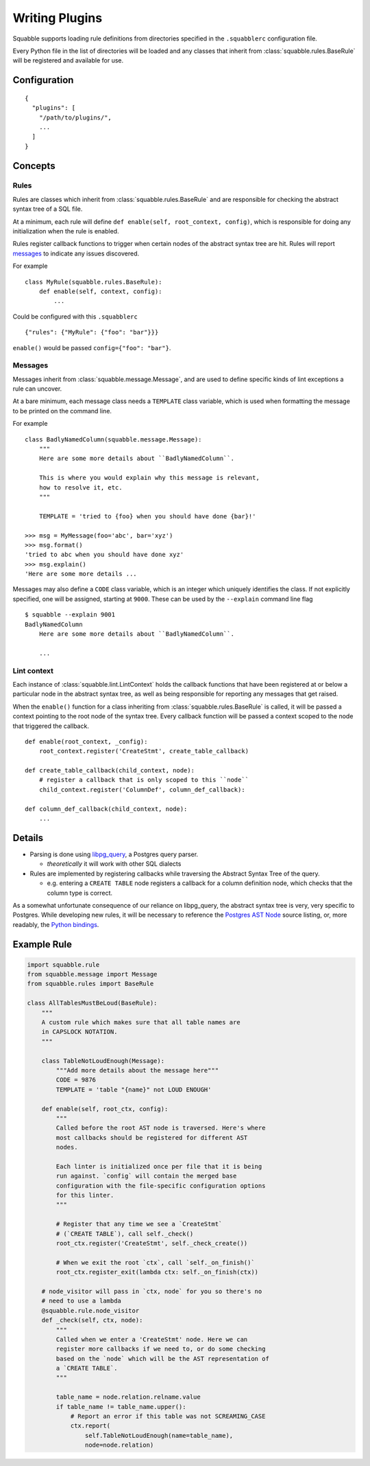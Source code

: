 Writing Plugins
===============

Squabble supports loading rule definitions from directories specified in the
``.squabblerc`` configuration file.

Every Python file in the list of directories will be loaded and any classes
that inherit from :class:`squabble.rules.BaseRule` will be registered and
available for use.


Configuration
-------------

::

   {
     "plugins": [
       "/path/to/plugins/",
       ...
     ]
   }

Concepts
--------

Rules
~~~~~

Rules are classes which inherit from :class:`squabble.rules.BaseRule` and
are responsible for checking the abstract syntax tree of a SQL file.

At a minimum, each rule will define ``def enable(self, root_context, config)``,
which is responsible for doing any initialization when the rule is enabled.

Rules register callback functions to trigger when certain nodes of the abstract
syntax tree are hit. Rules will report messages_ to indicate any issues
discovered.

For example ::

  class MyRule(squabble.rules.BaseRule):
      def enable(self, context, config):
          ...

Could be configured with this ``.squabblerc`` ::

  {"rules": {"MyRule": {"foo": "bar"}}}

``enable()`` would be passed ``config={"foo": "bar"}``.

.. _messages:

Messages
~~~~~~~~

Messages inherit from :class:`squabble.message.Message`, and are used to define
specific kinds of lint exceptions a rule can uncover.

At a bare minimum, each message class needs a ``TEMPLATE`` class variable,
which is used when formatting the message to be printed on the command line.

For example ::

  class BadlyNamedColumn(squabble.message.Message):
      """
      Here are some more details about ``BadlyNamedColumn``.

      This is where you would explain why this message is relevant,
      how to resolve it, etc.
      """

      TEMPLATE = 'tried to {foo} when you should have done {bar}!'

  >>> msg = MyMessage(foo='abc', bar='xyz')
  >>> msg.format()
  'tried to abc when you should have done xyz'
  >>> msg.explain()
  'Here are some more details ...

Messages may also define a ``CODE`` class variable, which is an integer which
uniquely identifies the class. If not explicitly specified, one will be
assigned, starting at ``9000``. These can be used by the ``--explain`` command
line flag ::

  $ squabble --explain 9001
  BadlyNamedColumn
      Here are some more details about ``BadlyNamedColumn``.

      ...

Lint context
~~~~~~~~~~~~

Each instance of :class:`squabble.lint.LintContext` holds the callback
functions that have been registered at or below a particular node in the
abstract syntax tree, as well as being responsible for reporting any messages
that get raised.

When the ``enable()`` function for a class inheriting from
:class:`squabble.rules.BaseRule` is called, it will be passed a context
pointing to the root node of the syntax tree. Every callback function will be
passed a context scoped to the node that triggered the callback.

::

   def enable(root_context, _config):
       root_context.register('CreateStmt', create_table_callback)

   def create_table_callback(child_context, node):
       # register a callback that is only scoped to this ``node``
       child_context.register('ColumnDef', column_def_callback):

   def column_def_callback(child_context, node):
       ...

Details
-------

-  Parsing is done using
   `libpg_query <https://github.com/lfittl/libpg_query>`__, a Postgres
   query parser.

   -  *theoretically* it will work with other SQL dialects

-  Rules are implemented by registering callbacks while traversing the
   Abstract Syntax Tree of the query.

   -  e.g. entering a ``CREATE TABLE`` node registers a callback for a
      column definition node, which checks that the column type is
      correct.

As a somewhat unfortunate consequence of our reliance on libpg_query,
the abstract syntax tree is very, very specific to Postgres. While
developing new rules, it will be necessary to reference the `Postgres
AST
Node <https://git.postgresql.org/gitweb/?p=postgresql.git;a=blob;f=src/include/nodes/parsenodes.h;hb=HEAD>`__
source listing, or, more readably, the `Python
bindings <https://github.com/lelit/pglast/tree/master/pglast/enums>`__.

Example Rule
------------

.. code-block:: python

   import squabble.rule
   from squabble.message import Message
   from squabble.rules import BaseRule

   class AllTablesMustBeLoud(BaseRule):
       """
       A custom rule which makes sure that all table names are
       in CAPSLOCK NOTATION.
       """

       class TableNotLoudEnough(Message):
           """Add more details about the message here"""
           CODE = 9876
           TEMPLATE = 'table "{name}" not LOUD ENOUGH'

       def enable(self, root_ctx, config):
           """
           Called before the root AST node is traversed. Here's where
           most callbacks should be registered for different AST
           nodes.

           Each linter is initialized once per file that it is being
           run against. `config` will contain the merged base
           configuration with the file-specific configuration options
           for this linter.
           """

           # Register that any time we see a `CreateStmt`
           # (`CREATE TABLE`), call self._check()
           root_ctx.register('CreateStmt', self._check_create())

           # When we exit the root `ctx`, call `self._on_finish()`
           root_ctx.register_exit(lambda ctx: self._on_finish(ctx))

       # node_visitor will pass in `ctx, node` for you so there's no
       # need to use a lambda
       @squabble.rule.node_visitor
       def _check(self, ctx, node):
           """
           Called when we enter a 'CreateStmt' node. Here we can
           register more callbacks if we need to, or do some checking
           based on the `node` which will be the AST representation of
           a `CREATE TABLE`.
           """

           table_name = node.relation.relname.value
           if table_name != table_name.upper():
               # Report an error if this table was not SCREAMING_CASE
               ctx.report(
                   self.TableNotLoudEnough(name=table_name),
                   node=node.relation)
